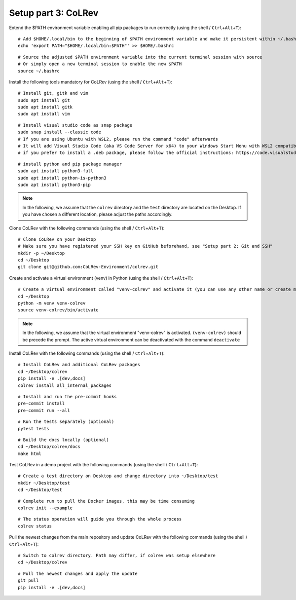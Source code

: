 Setup part 3: CoLRev
------------------------------------

Extend the $PATH environment variable enabling all pip packages to run correctly (using the shell / ``Ctrl``\ +\ ``Alt``\ +\ ``T``):

::

   # Add $HOME/.local/bin to the beginning of $PATH environment variable and make it persistent within ~/.bashrc
   echo 'export PATH="$HOME/.local/bin:$PATH"' >> $HOME/.bashrc

::

   # Source the adjusted $PATH environment variable into the current terminal session with source
   # Or simply open a new terminal session to enable the new $PATH
   source ~/.bashrc

Install the following tools mandatory for CoLRev (using the shell / ``Ctrl``\ +\ ``Alt``\ +\ ``T``):

::

   # Install git, gitk and vim
   sudo apt install git
   sudo apt install gitk
   sudo apt install vim

::

   # Install visual studio code as snap package
   sudo snap install --classic code
   # If you are using Ubuntu with WSL2, please run the command "code" afterwards
   # It will add Visual Studio Code (aka VS Code Server for x64) to your Windows Start Menu with WSL2 compatibility
   # if you prefer to install a .deb package, please follow the official instructions: https://code.visualstudio.com/docs/setup/linux

::

   # install python and pip package manager
   sudo apt install python3-full
   sudo apt install python-is-python3
   sudo apt install python3-pip

.. note::
   In the following, we assume that the ``colrev`` directory and the ``test`` directory are located on the Desktop. If you have chosen a different location, please adjust the paths accordingly.

Clone CoLRev with the following commands (using the shell / ``Ctrl``\ +\ ``Alt``\ +\ ``T``):

::

   # Clone CoLRev on your Desktop
   # Make sure you have registered your SSH key on GitHub beforehand, see "Setup part 2: Git and SSH"
   mkdir -p ~/Desktop
   cd ~/Desktop
   git clone git@github.com:CoLRev-Environment/colrev.git

Create and activate a virtual environment (venv) in Python (using the shell / ``Ctrl``\ +\ ``Alt``\ +\ ``T``):

::

   # Create a virtual environment called "venv-colrev" and activate it (you can use any other name or create multiple virtual environments)
   cd ~/Desktop
   python -m venv venv-colrev
   source venv-colrev/bin/activate

.. note::
   In the following, we assume that the virtual environment "venv-colrev" is activated. ``(venv-colrev)`` should be precede the prompt. The active virtual environment can be deactivated with the command ``deactivate``

Install CoLRev with the following commands (using the shell / ``Ctrl``\ +\ ``Alt``\ +\ ``T``):

::

   # Install CoLRev and additional CoLRev packages
   cd ~/Desktop/colrev
   pip install -e .[dev,docs]
   colrev install all_internal_packages

::

   # Install and run the pre-commit hooks
   pre-commit install
   pre-commit run --all

::

   # Run the tests separately (optional)
   pytest tests

::

   # Build the docs locally (optional)
   cd ~/Desktop/colrev/docs
   make html

Test CoLRev in a demo project with the following commands (using the shell / ``Ctrl``\ +\ ``Alt``\ +\ ``T``):

::

   # Create a test directory on Desktop and change directory into ~/Desktop/test
   mkdir ~/Desktop/test
   cd ~/Desktop/test

::

   # Complete run to pull the Docker images, this may be time consuming
   colrev init --example

::

   # The status operation will guide you through the whole process
   colrev status

Pull the newest changes from the main repository and update CoLRev with the following commands (using the shell / ``Ctrl``\ +\ ``Alt``\ +\ ``T``):

::

   # Switch to colrev directory. Path may differ, if colrev was setup elsewhere
   cd ~/Desktop/colrev

::

   # Pull the newest changes and apply the update
   git pull
   pip install -e .[dev,docs]
